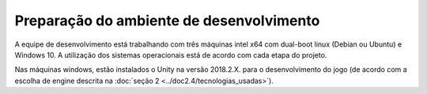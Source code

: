 =========================================
Preparação do ambiente de desenvolvimento
=========================================

A equipe de desenvolvimento está trabalhando com três máquinas intel x64 com dual-boot linux (Debian ou Ubuntu) e Windows 10. A utilização dos sistemas operacionais está de acordo com cada etapa do projeto.

Nas máquinas windows, estão instalados o Unity na versão 2018.2.X. para o desenvolvimento do jogo (de acordo com a escolha de engine descrita na :doc:`seção 2 <../doc2.4/tecnologias_usadas>`).